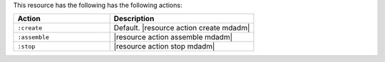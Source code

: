 .. The contents of this file are included in multiple topics.
.. This file should not be changed in a way that hinders its ability to appear in multiple documentation sets.

This resource has the following has the following actions:

.. list-table::
   :widths: 200 300
   :header-rows: 1

   * - Action
     - Description
   * - ``:create``
     - Default. |resource action create mdadm|
   * - ``:assemble``
     - |resource action assemble mdadm|
   * - ``:stop``
     - |resource action stop mdadm|
